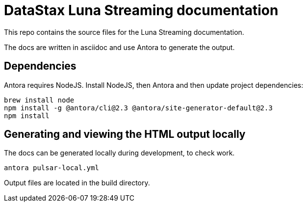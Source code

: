 = DataStax Luna Streaming documentation

This repo contains the source files for the Luna Streaming documentation.

The docs are written in asciidoc and use Antora to generate the output.

== Dependencies

Antora requires NodeJS. Install NodeJS, then Antora and then update project dependencies:

[source,bash]
----
brew install node
npm install -g @antora/cli@2.3 @antora/site-generator-default@2.3
npm install
----

== Generating and viewing the HTML output locally

The docs can be generated locally during development, to check work.

[source,bash]
----
antora pulsar-local.yml
----

Output files are located in the build directory.
